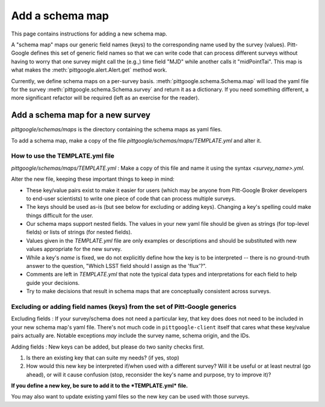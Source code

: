 Add a schema map
================

This page contains instructions for adding a new schema map.

A "schema map" maps our generic field names (keys) to the corresponding name used by the survey (values).
Pitt-Google defines this set of generic field names so that we can write code that can process
different surveys without having to worry that one survey might call the (e.g.,) time field "MJD" while
another calls it "midPointTai". This map is what makes the :meth:`pittgoogle.alert.Alert.get` method work.

Currently, we define schema maps on a per-survey basis. :meth:`pittgoogle.schema.Schema.map` will load
the yaml file for the survey :meth:`pittgoogle.schema.Schema.survey` and return it as a dictionary.
If you need something different, a more significant refactor will be required (left as an exercise
for the reader).

Add a schema map for a new survey
---------------------------------

*pittgoogle/schemas/maps* is the directory containing the schema maps as yaml files.

To add a schema map, make a copy of the file *pittgoogle/schemas/maps/TEMPLATE.yml* and alter it.

How to use the TEMPLATE.yml file
^^^^^^^^^^^^^^^^^^^^^^^^^^^^^^^^

*pittgoogle/schemas/maps/TEMPLATE.yml* : Make a copy of this file and name it using the syntax
*<survey_name>.yml*.

Alter the new file, keeping these important things to keep in mind:

- These key/value pairs exist to make it easier for users (which may be anyone from Pitt-Google
  Broker developers to end-user scientists) to write one piece of code that can process multiple surveys.
- The keys should be used as-is (but see below for excluding or adding keys). Changing a key's
  spelling could make things difficult for the user.
- Our schema maps support nested fields. The values in your new yaml file should be given as strings
  (for top-level fields) or lists of strings (for nested fields).
- Values given in the *TEMPLATE.yml* file are only examples or descriptions and should be substituted
  with new values appropriate for the new survey.
- While a key's *name* is fixed, we do not explicitly define how the key is to be interpreted --
  there is no ground-truth answer to the question, "Which LSST field should I assign as the 'flux'?".
- Comments are left in *TEMPLATE.yml* that note the typical data types and interpretations for each field
  to help guide your decisions.
- Try to make decisions that result in schema maps that are conceptually consistent across surveys.

Excluding or adding field names (keys) from the set of Pitt-Google generics
^^^^^^^^^^^^^^^^^^^^^^^^^^^^^^^^^^^^^^^^^^^^^^^^^^^^^^^^^^^^^^^^^^^^^^^^^^^

Excluding fields : If your survey/schema does not need a particular key, that key does does not need to
be included in your new schema map's yaml file. There's not much code in ``pittgoogle-client`` itself
that cares what these key/value pairs actually are. Notable exceptions *may* include the survey name,
schema origin, and the IDs.

Adding fields : New keys can be added, but please do two sanity checks first.

1. Is there an existing key that can suite my needs? (if yes, stop)
2. How would this new key be interpreted if/when used with a different survey? Will it be useful or
   at least neutral (go ahead), or will it cause confusion (stop, reconsider the key's name and purpose,
   try to improve it)?

**If you define a new key, be sure to add it to the *TEMPLATE.yml* file.**

You may also want to update existing yaml files so the new key can be used with those surveys.
